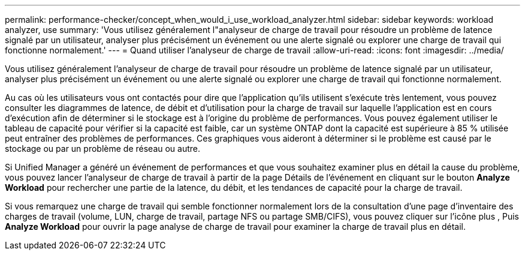 ---
permalink: performance-checker/concept_when_would_i_use_workload_analyzer.html 
sidebar: sidebar 
keywords: workload analyzer, use 
summary: 'Vous utilisez généralement l"analyseur de charge de travail pour résoudre un problème de latence signalé par un utilisateur, analyser plus précisément un événement ou une alerte signalé ou explorer une charge de travail qui fonctionne normalement.' 
---
= Quand utiliser l'analyseur de charge de travail
:allow-uri-read: 
:icons: font
:imagesdir: ../media/


[role="lead"]
Vous utilisez généralement l'analyseur de charge de travail pour résoudre un problème de latence signalé par un utilisateur, analyser plus précisément un événement ou une alerte signalé ou explorer une charge de travail qui fonctionne normalement.

Au cas où les utilisateurs vous ont contactés pour dire que l'application qu'ils utilisent s'exécute très lentement, vous pouvez consulter les diagrammes de latence, de débit et d'utilisation pour la charge de travail sur laquelle l'application est en cours d'exécution afin de déterminer si le stockage est à l'origine du problème de performances. Vous pouvez également utiliser le tableau de capacité pour vérifier si la capacité est faible, car un système ONTAP dont la capacité est supérieure à 85 % utilisée peut entraîner des problèmes de performances. Ces graphiques vous aideront à déterminer si le problème est causé par le stockage ou par un problème de réseau ou autre.

Si Unified Manager a généré un événement de performances et que vous souhaitez examiner plus en détail la cause du problème, vous pouvez lancer l'analyseur de charge de travail à partir de la page Détails de l'événement en cliquant sur le bouton *Analyze Workload* pour rechercher une partie de la latence, du débit, et les tendances de capacité pour la charge de travail.

Si vous remarquez une charge de travail qui semble fonctionner normalement lors de la consultation d'une page d'inventaire des charges de travail (volume, LUN, charge de travail, partage NFS ou partage SMB/CIFS), vous pouvez cliquer sur l'icône plus image:../media/more_icon.gif[""], Puis *Analyze Workload* pour ouvrir la page analyse de charge de travail pour examiner la charge de travail plus en détail.
